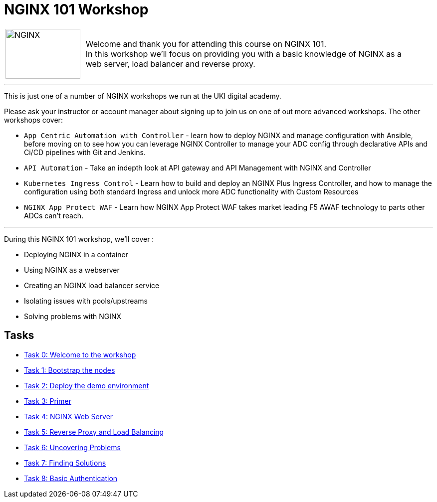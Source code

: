 = NGINX 101 Workshop
:showtitle:
:next_section: task1

[cols="^20,<80" grid="none" frame="none"]
|===
| image:../img/nginx-logo-black.png[NGINX,150,100,align="center"]
|
Welcome and thank you for attending this course on NGINX 101.  +
In this workshop we'll focus on providing you with a basic knowledge of NGINX as a +
web server, load balancer and reverse proxy.
|===

'''

This is just one of a number of NGINX workshops we run at the UKI digital academy. 

Please ask your instructor or account manager about signing up to join us on one of
out more advanced workshops. The other workshops cover: 

* `App Centric Automation with Controller` - learn how to deploy NGINX and manage configuration with
Ansible, before moving on to see how you can leverage NGINX Controller to manage your ADC config through
declarative APIs and Ci/CD pipelines with Git and Jenkins.

* `API Automation` - Take an indepth look at API gateway and API Management with NGINX and Controller

* `Kubernetes Ingress Control` - Learn how to build and deploy an NGINX Plus Ingress Controller, and how
to manage the configuration using both standard Ingress and unlock more ADC functionality with Custom Resources

* `NGINX App Protect WAF` - Learn how NGINX App Protect WAF takes market leading F5 AWAF technology to parts
other ADCs can't reach.

'''

During this NGINX 101 workshop, we'll cover :

 * Deploying NGINX in a container
 * Using NGINX as a webserver
 * Creating an NGINX load balancer service
 * Isolating issues with pools/upstreams
 * Solving problems with NGINX

== Tasks

* <<task0.adoc#,Task 0: Welcome to the workshop>>
* <<task1.adoc#,Task 1: Bootstrap the nodes>>
* <<task2.adoc#,Task 2: Deploy the demo environment>>
* <<task3.adoc#,Task 3: Primer>>
* <<task4.adoc#,Task 4: NGINX Web Server>>
* <<task5.adoc#,Task 5: Reverse Proxy and Load Balancing>>
* <<task6.adoc#,Task 6: Uncovering Problems>>
* <<task7.adoc#,Task 7: Finding Solutions>>
* <<task8.adoc#,Task 8: Basic Authentication>>

